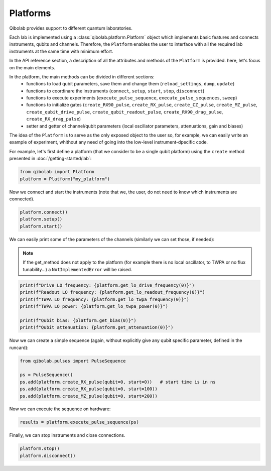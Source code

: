 Platforms
=========

Qibolab provides support to different quantum laboratories.

Each lab is implemented using a :class:`qibolab.platform.Platform` object which implements basic features and connects instruments, qubits and channels.
Therefore, the ``Platform`` enables the user to interface with all
the required lab instruments at the same time with minimum effort.

In the API reference section, a description of all the attributes and methods of the ``Platform`` is provided. here, let's focus on the main elements.

In the platform, the main methods can be divided in different sections:
    - functions to load qubit parameters, save them and change them (``reload_settings``, ``dump``, ``update``)
    - functions to coordinare the instruments (``connect``, ``setup``, ``start``, ``stop``, ``disconnect``)
    - functions to execute experiments (``execute_pulse_sequence``, ``execute_pulse_sequences``, ``sweep``)
    - functions to initialize gates (``create_RX90_pulse``, ``create_RX_pulse``, ``create_CZ_pulse``, ``create_MZ_pulse``, ``create_qubit_drive_pulse``, ``create_qubit_readout_pulse``, ``create_RX90_drag_pulse``, ``create_RX_drag_pulse``)
    - setter and getter of channel/qubit parameters (local oscillator parameters, attenuations, gain and biases)

The idea of the ``Platform`` is to serve as the only exposed object to the user so, for example, we can easily write an example of experiment, whithout any need of going into the low-level instrument-dpecific code.

For example, let's first define a platform (that we consider to be a single qubit platform) using the ``create`` method presented in :doc:`/getting-started/lab`:

.. code-block::  python

    from qibolab import Platform
    platform = Platform("my_platform")

Now we connect and start the instruments (note that we, the user, do not need to know which instruments are connected).

.. code-block::  python

    platform.connect()
    platform.setup()
    platform.start()

We can easily print some of the parameters of the channels (similarly we can set those, if needed):

.. note::
   If the get_method does not apply to the platform (for example there is no local oscillator, to TWPA or no flux tunability...) a ``NotImplementedError`` will be raised.

.. code-block::  python

    print(f"Drive LO frequency: {platform.get_lo_drive_frequency(0)}")
    print(f"Readout LO frequency: {platform.get_lo_readout_frequency(0)}")
    print(f"TWPA LO frequency: {platform.get_lo_twpa_frequency(0)}")
    print(f"TWPA LO power: {platform.get_lo_twpa_power(0)}")

    print(f"Qubit bias: {platform.get_bias(0)}")
    print(f"Qubit attenuation: {platform.get_attenuation(0)}")

Now we can create a simple sequence (again, without explicitly give any qubit specific parameter, defined in the runcard):

.. code-block::  python

   from qibolab.pulses import PulseSequence

   ps = PulseSequence()
   ps.add(platform.create_RX_pulse(qubit=0, start=0))   # start time is in ns
   ps.add(platform.create_RX_pulse(qubit=0, start=100))
   ps.add(platform.create_MZ_pulse(qubit=0, start=200))

Now we can execute the sequence on hardware:

.. code-block::  python

   results = platform.execute_pulse_sequence(ps)

Finally, we can stop instruments and close connections.

.. code-block::  python

    platform.stop()
    platform.disconnect()
